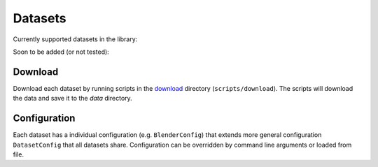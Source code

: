 Datasets
========

Currently supported datasets in the library:

.. raw:: html

   <div>
     <table>
       <tr>
         <td style="padding-right: 20px;">

           <strong>Static</strong>
           <ul>
             <li><a href="https://www.matthewtancik.com/nerf">NeRF-Synthetic</a>: bounded</li>
             <li><a href="https://dorverbin.github.io/refnerf/">Ref-NeRF</a>: bounded</li>
             <li><a href="https://research.nvidia.com/labs/toronto-ai/adaptive-shells/">Shelly</a>: bounded</li>
             <li><a href="https://github.com/lioryariv/idr?tab=readme-ov-file">DTU</a>: unbounded</li>
             <li><a href="https://github.com/Totoro97/NeuS?tab=readme-ov-file">BlendedMVS</a>: unbounded</li>
             <li><a href="https://jonbarron.info/mipnerf360/">Mip-NeRF360</a>: unbounded</li>
           </ul>

         </td>
         <td style="padding-left: 20px;">

           <strong>Dynamic</strong>
           <ul>
             <li><a href="https://www.albertpumarola.com/research/D-NeRF/index.html">D-NeRF</a>: semi-monocular, bounded</li>
             <li><a href="https://dynamic3dgaussians.github.io/">PanopticSports</a>: multi-view, bounded</li>
             <li><a href="https://epic-kitchens.github.io/VISOR/">VISOR</a>: monocular, unbounded</li>
             <li><a href="https://kair-bair.github.io/dycheck/">iPhone</a>: monocular, unbounded</li>
             <li><a href="https://github.com/Junyi42/monst3r">MonST3R</a>: monocular, unbounded</li>
           </ul>

         </td>
       </tr>
     </table>
   </div>


Soon to be added (or not tested):

.. raw:: html

   <div>
     <table>
       <tr>
         <td style="padding-right: 20px;">

           <strong>Static</strong>
           <ul>
             <li><a href="https://www.matthewtancik.com/nerf">NeRF-LLFF</a>: unbounded</li>
             <li>...</li>
           </ul>

         </td>
         <td style="padding-left: 20px;">

           <strong>Dynamic</strong>
           <ul>
             <li><a href="https://github.com/facebookresearch/Neural_3D_Video">Neu3D</a>: multi-view, unbounded</li>
             <li><a href="https://github.com/google/nerfies/releases/tag/0.1">Nerfies</a>: monocular, unbounded</li>
             <li><a href="https://github.com/google/hypernerf/releases/tag/v0.1">Hypernerf</a>: monocular, unbounded</li>
             <li><a href="https://gorokee.github.io/jsyoon/dynamic_synth/">DynamicScenes (NVIDIA)</a>: monocular, unbounded</li>
             <li><a href="https://people.csail.mit.edu/drdaniel/mesh_animation/#data">AMA</a>: multi-view, bounded</li>
             <li><a href="https://github.com/NVlabs/watch-it-move?tab=readme-ov-file#the-wim-dataset">Robots (WIM)</a>: multi-view, bounded</li>
             <li>...</li>
           </ul>

         </td>
       </tr>
     </table>
   </div>

Download
--------

Download each dataset by running scripts in the `download <https://github.com/s-esposito/mvdatasets/tree/main/scripts/download>`_ directory (``scripts/download``). The scripts will download the data and save it to the `data` directory.

Configuration
-------------

Each dataset has a individual configuration (e.g. ``BlenderConfig``) that extends more general configuration ``DatasetConfig`` that all datasets share.
Configuration can be overridden by command line arguments or loaded from file.